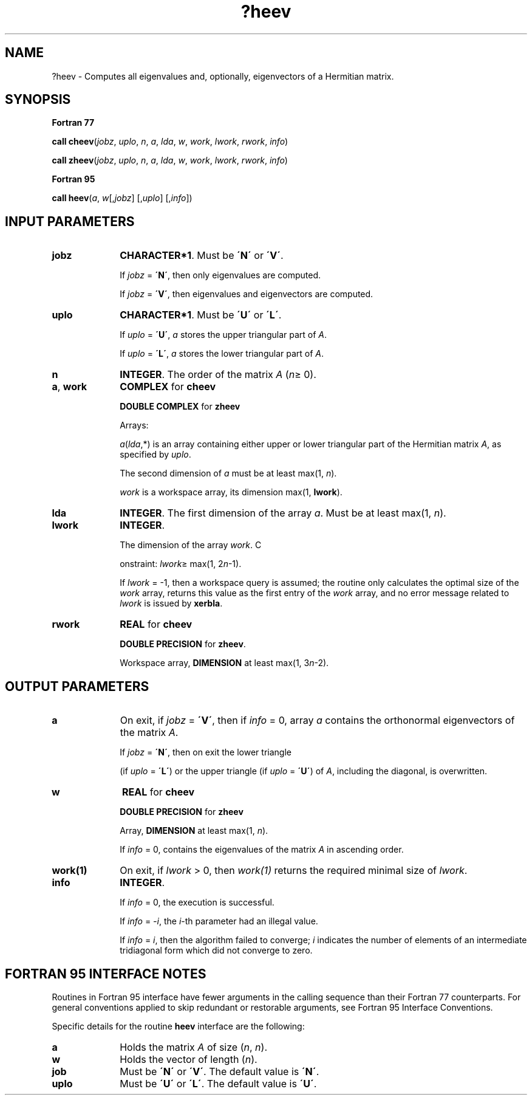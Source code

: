 .\" Copyright (c) 2002 \- 2008 Intel Corporation
.\" All rights reserved.
.\"
.TH ?heev 3 "Intel Corporation" "Copyright(C) 2002 \- 2008" "Intel(R) Math Kernel Library"
.SH NAME
?heev \- Computes all eigenvalues and, optionally, eigenvectors of a Hermitian matrix.
.SH SYNOPSIS
.PP
.B Fortran 77
.PP
\fBcall cheev\fR(\fIjobz\fR, \fIuplo\fR, \fIn\fR, \fIa\fR, \fIlda\fR, \fIw\fR, \fIwork\fR, \fIlwork\fR, \fIrwork\fR, \fIinfo\fR)
.PP
\fBcall zheev\fR(\fIjobz\fR, \fIuplo\fR, \fIn\fR, \fIa\fR, \fIlda\fR, \fIw\fR, \fIwork\fR, \fIlwork\fR, \fIrwork\fR, \fIinfo\fR)
.PP
.B Fortran 95
.PP
\fBcall heev\fR(\fIa\fR, \fIw\fR[,\fIjobz\fR] [,\fIuplo\fR] [,\fIinfo\fR])
.SH INPUT PARAMETERS

.TP 10
\fBjobz\fR
.NL
\fBCHARACTER*1\fR. Must be \fB\'N\'\fR or \fB\'V\'\fR. 
.IP
If \fIjobz\fR = \fB\'N\'\fR, then only eigenvalues are computed. 
.IP
If \fIjobz\fR = \fB\'V\'\fR, then eigenvalues and eigenvectors are computed.
.TP 10
\fBuplo\fR
.NL
\fBCHARACTER*1\fR. Must be \fB\'U\'\fR or \fB\'L\'\fR.
.IP
If \fIuplo\fR = \fB\'U\'\fR, \fIa\fR stores the upper triangular part of \fIA\fR. 
.IP
If \fIuplo\fR = \fB\'L\'\fR, \fIa\fR stores the lower triangular part of \fIA\fR.
.TP 10
\fBn\fR
.NL
\fBINTEGER\fR. The order of the matrix \fIA\fR (\fIn\fR\(>= 0). 
.TP 10
\fBa\fR, \fBwork\fR
.NL
\fBCOMPLEX\fR for \fBcheev\fR
.IP
\fBDOUBLE COMPLEX\fR for \fBzheev\fR
.IP
Arrays:
.IP
\fIa\fR(\fIlda\fR,*) is an array containing either upper or lower triangular part of the Hermitian matrix \fIA\fR, as specified by \fIuplo\fR. 
.IP
The second dimension of \fIa\fR must be at least max(1, \fIn\fR).
.IP
\fIwork\fR is a workspace array, its dimension max(1, \fBlwork\fR).
.TP 10
\fBlda\fR
.NL
\fBINTEGER\fR. The first dimension of the array \fIa\fR. Must be at least max(1, \fIn\fR).
.TP 10
\fBlwork\fR
.NL
\fBINTEGER\fR. 
.IP
The dimension of the array \fIwork\fR. C
.IP
onstraint: \fIlwork\fR\(>= max(1, 2\fIn\fR-1). 
.IP
If \fIlwork\fR = -1, then a workspace query is assumed; the routine only calculates the optimal size of the \fIwork\fR array, returns this value as the first entry of the \fIwork\fR array, and no error message related to \fIlwork\fR is issued by \fBxerbla\fR.
.TP 10
\fBrwork\fR
.NL
\fBREAL\fR for \fBcheev\fR
.IP
\fBDOUBLE PRECISION\fR for \fBzheev\fR. 
.IP
Workspace array, \fBDIMENSION\fR at least max(1, 3\fIn\fR-2).
.SH OUTPUT PARAMETERS

.TP 10
\fBa\fR
.NL
On exit, if \fIjobz\fR = \fB\'V\'\fR, then if \fIinfo\fR = 0, array \fIa\fR contains the orthonormal eigenvectors of the matrix \fIA\fR.
.IP
If \fIjobz\fR = \fB\'N\'\fR, then on exit the lower triangle 
.IP
(if \fIuplo\fR = \fB\'L\'\fR) or the upper triangle (if \fIuplo\fR = \fB\'U\'\fR) of \fIA\fR, including the diagonal, is overwritten. 
.TP 10
\fBw\fR
.NL
\fBREAL\fR for \fBcheev\fR
.IP
\fBDOUBLE PRECISION\fR for \fBzheev\fR
.IP
Array, \fBDIMENSION\fR at least max(1, \fIn\fR). 
.IP
If \fIinfo\fR = 0, contains the eigenvalues of the matrix \fIA\fR in ascending order.
.TP 10
\fBwork(1)\fR
.NL
On exit, if \fIlwork\fR > 0, then \fIwork(1)\fR returns the required minimal size of \fIlwork\fR.
.TP 10
\fBinfo\fR
.NL
\fBINTEGER\fR. 
.IP
If \fIinfo\fR = 0, the execution is successful. 
.IP
If \fIinfo\fR = \fI-i\fR, the \fIi\fR-th parameter had an illegal value. 
.IP
If \fIinfo\fR = \fIi\fR, then the algorithm failed to converge; \fIi\fR indicates the number of elements of an intermediate tridiagonal form which did not converge to zero.
.SH FORTRAN 95 INTERFACE NOTES
.PP
.PP
Routines in Fortran 95 interface have fewer arguments in the calling sequence than their Fortran 77 counterparts. For general conventions applied to skip redundant or restorable arguments, see Fortran 95  Interface Conventions.
.PP
Specific details for the routine \fBheev\fR interface are the following:
.TP 10
\fBa\fR
.NL
Holds the matrix \fIA\fR of size (\fIn\fR, \fIn\fR).
.TP 10
\fBw\fR
.NL
Holds the vector of length (\fIn\fR).
.TP 10
\fBjob\fR
.NL
Must be \fB\'N\'\fR or \fB\'V\'\fR. The default value is \fB\'N\'\fR.
.TP 10
\fBuplo\fR
.NL
Must be \fB\'U\'\fR or \fB\'L\'\fR. The default value is \fB\'U\'\fR.
